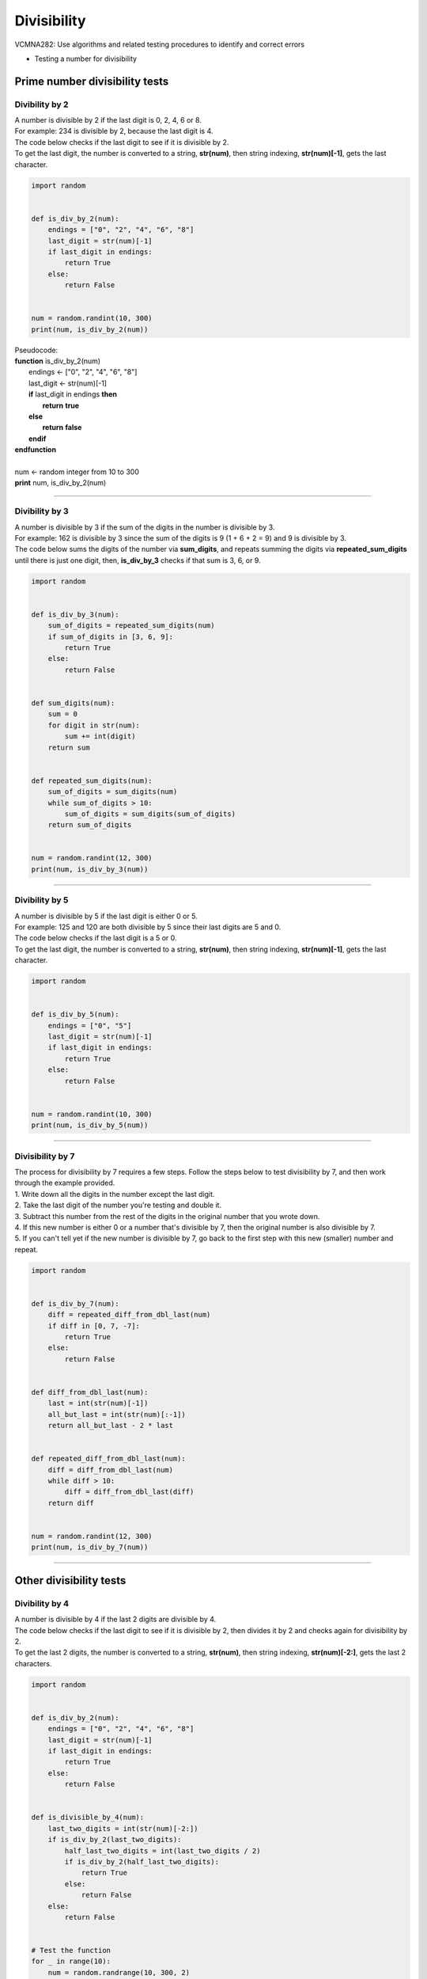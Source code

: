 =======================
Divisibility
=======================

| VCMNA282: Use algorithms and related testing procedures to identify and correct errors

* Testing a number for divisibility

----------------------------------
Prime number divisibility tests
----------------------------------


Divibility by 2
-------------------

| A number is divisible by 2 if the last digit is 0, 2, 4, 6 or 8.
| For example: 234 is divisible by 2, because the last digit is 4.
| The code below checks if the last digit to see if it is divisible by 2.
| To get the last digit, the number is converted to a string, **str(num)**, then string indexing, **str(num)[-1]**, gets the last character.

.. code-block:: python

    import random


    def is_div_by_2(num):
        endings = ["0", "2", "4", "6", "8"]
        last_digit = str(num)[-1]
        if last_digit in endings:
            return True
        else:
            return False


    num = random.randint(10, 300)
    print(num, is_div_by_2(num))


| Pseudocode:

| **function** is_div_by_2(num)
|     endings ← ["0", "2", "4", "6", "8"]
|     last_digit ← str(num)[-1]
|     **if** last_digit in endings **then**
|         **return** **true**
|     **else**
|         **return** **false**
|     **endif**
| **endfunction**
| 
| num ← random integer from 10 to 300
| **print** num, is_div_by_2(num)


----

Divibility by 3
-------------------

| A number is divisible by 3 if the sum of the digits in the number is divisible by 3.
| For example: 162 is divisible by 3 since the sum of the digits is 9 (1 + 6 + 2 = 9) and 9 is divisible by 3.
| The code below sums the digits of the number via **sum_digits**, and repeats summing the digits via **repeated_sum_digits** until there is just one digit, then, **is_div_by_3** checks if that sum is 3, 6, or 9.

.. code-block:: python

    import random


    def is_div_by_3(num):
        sum_of_digits = repeated_sum_digits(num)
        if sum_of_digits in [3, 6, 9]:
            return True
        else:
            return False


    def sum_digits(num):
        sum = 0
        for digit in str(num):
            sum += int(digit)
        return sum


    def repeated_sum_digits(num):
        sum_of_digits = sum_digits(num)
        while sum_of_digits > 10:
            sum_of_digits = sum_digits(sum_of_digits)
        return sum_of_digits


    num = random.randint(12, 300)
    print(num, is_div_by_3(num))

----

Divibility by 5
-------------------

| A number is divisible by 5 if the last digit is either 0 or 5.
| For example: 125 and 120 are both divisible by 5 since their last digits are 5 and 0.
| The code below checks if the last digit is a 5 or 0.
| To get the last digit, the number is converted to a string, **str(num)**, then string indexing, **str(num)[-1]**, gets the last character.

.. code-block:: python

    import random


    def is_div_by_5(num):
        endings = ["0", "5"]
        last_digit = str(num)[-1]
        if last_digit in endings:
            return True
        else:
            return False


    num = random.randint(10, 300)
    print(num, is_div_by_5(num))


----

Divisibility by 7
------------------

| The process for divisibility by 7 requires a few steps. Follow the steps below to test divisibility by 7, and then work through the example provided.
| 1.	Write down all the digits in the number except the last digit.
| 2.	Take the last digit of the number you're testing and double it. 
| 3.	Subtract this number from the rest of the digits in the original number that you wrote down. 
| 4.	If this new number is either 0 or a number that's divisible by 7, then the original number is also divisible by 7. 
| 5.	If you can't tell yet if the new number is divisible by 7, go back to the first step with this new (smaller) number and repeat. 

.. code-block:: python

    import random


    def is_div_by_7(num):
        diff = repeated_diff_from_dbl_last(num)
        if diff in [0, 7, -7]:
            return True
        else:
            return False


    def diff_from_dbl_last(num):
        last = int(str(num)[-1])
        all_but_last = int(str(num)[:-1])
        return all_but_last - 2 * last


    def repeated_diff_from_dbl_last(num):
        diff = diff_from_dbl_last(num)
        while diff > 10:
            diff = diff_from_dbl_last(diff)
        return diff


    num = random.randint(12, 300)
    print(num, is_div_by_7(num))

----

------------------------------------
Other divisibility tests
------------------------------------

Divibility by 4
-------------------

| A number is divisible by 4 if the last 2 digits are divisible by 4.
| The code below checks if the last digit to see if it is divisible by 2, then divides it by 2 and checks again for divisibility by 2.
| To get the last 2 digits, the number is converted to a string, **str(num)**, then string indexing, **str(num)[-2:]**, gets the last 2 characters.

.. code-block:: python

    import random


    def is_div_by_2(num):
        endings = ["0", "2", "4", "6", "8"]
        last_digit = str(num)[-1]
        if last_digit in endings:
            return True
        else:
            return False


    def is_divisible_by_4(num):
        last_two_digits = int(str(num)[-2:])
        if is_div_by_2(last_two_digits):
            half_last_two_digits = int(last_two_digits / 2)
            if is_div_by_2(half_last_two_digits):
                return True
            else:
                return False
        else:
            return False


    # Test the function
    for _ in range(10):
        num = random.randrange(10, 300, 2)
        print(num, is_divisible_by_4(num))


| Pseudocode:

| **function** is_div_by_2(num)
|     endings ← ["0", "2", "4", "6", "8"]
|     last_digit ← str(num)[-1]
|     **if** last_digit in endings **then**
|         **return** **true**
|     **else**
|         **return** **false**
|     **endif**
| **endfunction**
|  
| **function** is_divisible_by_4(num)
|    last_two_digits ← int(str(num)[-2:])
|    **if** is_div_by_2(last_two_digits) **then**
|        half_last_two_digits ← int(last_two_digits / 2)
|        **if** is_div_by_2(half_last_two_digits) then
|            **return** **true**
|        **else**
|            **return** **false**
|        **endif**
|    **else**
|        **return** **false**
|     **endif**
| **endfunction**
| 
| num ← random integer from 10 to 300
| **print** num, is_divisible_by_4(num)

----

General Divisibility by repeated addition
--------------------------------------------

| A general divisibility test can be done by counting up in steps equal to the divisor until the number to test is reached.

.. code-block:: python

    def is_div_by_divisor(num,divisor):
        total = 0
        while total < num:
            total = total + divisor
        if total == num:
            return True
        else:
            return False


    num = int(input("Type the number to test: "))
    divisor = int(input("Type the number you want to see if it is divisible by: "))
    print(num, "can be divided by", divisor, is_div_by_divisor(num,divisor))


